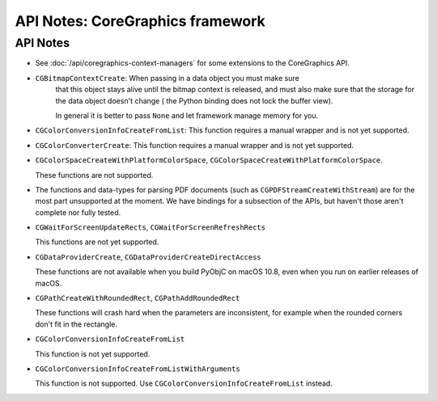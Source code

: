 API Notes: CoreGraphics framework
=================================

API Notes
---------

* See :doc:`/api/coregraphics-context-managers` for some extensions
  to the CoreGraphics API.

* ``CGBitmapContextCreate``: When passing in a data object you must make sure
   that this object stays alive until the bitmap context is released, and
   must also make sure that the storage for the data object doesn't change (
   the Python binding does not lock the buffer view).

   In general it is better to pass ``None`` and let framework manage memory for you.

* ``CGColorConversionInfoCreateFromList``: This function requires a manual
  wrapper and is not yet supported.

* ``CGColorConverterCreate``: This function requires a manual
  wrapper and is not yet supported.

* ``CGColorSpaceCreateWithPlatformColorSpace``,
  ``CGColorSpaceCreateWithPlatformColorSpace``.

  These functions are not supported.

* The functions and data-types for parsing PDF documents (such
  as ``CGPDFStreamCreateWithStream``) are for the most part unsupported
  at the moment. We have bindings for a subsection of the APIs, but haven't
  those aren't complete nor fully tested.

*  ``CGWaitForScreenUpdateRects``, ``CGWaitForScreenRefreshRects``

   This functions are not yet supported.


* ``CGDataProviderCreate``, ``CGDataProviderCreateDirectAccess``

  These functions are not available when you build PyObjC on macOS 10.8,
  even when you run on earlier releases of macOS.

* ``CGPathCreateWithRoundedRect``, ``CGPathAddRoundedRect``

  These functions will crash hard when the parameters are inconsistent,
  for example when the rounded corners don't fit in the rectangle.

* ``CGColorConversionInfoCreateFromList``

  This function is not yet supported.

* ``CGColorConversionInfoCreateFromListWithArguments``

  This function is not supported. Use
  ``CGColorConversionInfoCreateFromList`` instead.
